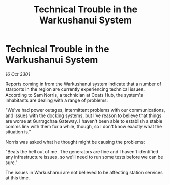 :PROPERTIES:
:ID:       0ee78115-417b-431f-9f66-91a6787cef24
:END:
#+title: Technical Trouble in the Warkushanui System
#+filetags: :galnet:

* Technical Trouble in the Warkushanui System

/16 Oct 3301/

Reports coming in from the Warkushanui system indicate that a number of starports in the region are currently experiencing technical issues. According to Sam Norris, a technician at Coats Hub, the system's inhabitants are dealing with a range of problems: 

"We've had power outages, intermittent problems with our communications, and issues with the docking systems, but I've reason to believe that things are worse at Gurragchaa Gateway. I haven't been able to establish a stable comms link with them for a while, though, so I don't know exactly what the situation is." 

Norris was asked what he thought might be causing the problems: 

"Beats the hell out of me. The generators are fine and I haven't identified any infrastructure issues, so we'll need to run some tests before we can be sure." 

The issues in Warkushanui are not believed to be affecting station services at this time.
